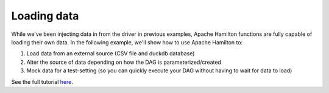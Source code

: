 ==================
Loading data
==================

While we've been injecting data in from the driver in previous examples, Apache Hamilton functions are fully capable of loading their own data.
In the following example, we'll show how to use Apache Hamilton to:

1. Load data from an external source (CSV file and duckdb database)
2. Alter the source of data depending on how the DAG is parameterized/created
3. Mock data for a test-setting (so you can quickly execute your DAG without having to wait for data to load)

See the full tutorial `here <https://github.com/apache/hamilton/tree/main/examples/data_loaders>`_.
